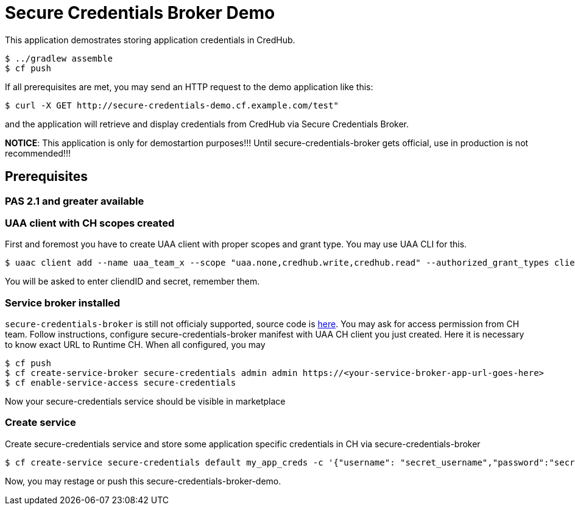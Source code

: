 = Secure Credentials Broker Demo

This application demostrates storing application credentials in CredHub.

----
$ ../gradlew assemble
$ cf push
----

If all prerequisites are met, you may send an HTTP request to the demo application like this:

----
$ curl -X GET http://secure-credentials-demo.cf.example.com/test"
----

and the application will retrieve and display credentials from CredHub via Secure Credentials Broker.

*NOTICE*: This application is only for demostartion purposes!!! Until secure-credentials-broker gets official, use in production is not recommended!!!

== Prerequisites
=== PAS 2.1 and greater available
=== UAA client with CH scopes created
First and foremost you have to create UAA client with proper scopes and grant type. You may use UAA CLI for this.
----
$ uaac client add --name uaa_team_x --scope "uaa.none,credhub.write,credhub.read" --authorized_grant_types client_credentials --authorities "credhub.write,credhub.read"
----
You will be asked to enter cliendID and secret, remember them.

=== Service broker installed
`secure-credentials-broker` is still not officialy supported, source code is https://github.com/cloudfoundry/secure-credentials-broker[here]. You may ask for access permission from CH team.
Follow instructions, configure secure-credentials-broker manifest with UAA CH client you just created. Here it is necessary to know exact URL to Runtime CH.
When all configured, you may
----
$ cf push
$ cf create-service-broker secure-credentials admin admin https://<your-service-broker-app-url-goes-here>
$ cf enable-service-access secure-credentials
----
Now your secure-credentials service should be visible in marketplace

=== Create service
Create secure-credentials service and store some application specific credentials in CH via secure-credentials-broker
----
$ cf create-service secure-credentials default my_app_creds -c '{"username": "secret_username","password":"secret_password","url":"https://some.service.com"}'
----

Now, you may restage or push this secure-credentials-broker-demo.




